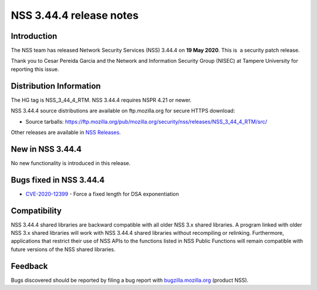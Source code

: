 ========================
NSS 3.44.4 release notes
========================
.. _Introduction:

Introduction
------------

The NSS team has released Network Security Services (NSS) 3.44.4 on **19
May 2020**. This is  a security patch release.

Thank you to Cesar Pereida Garcia and the Network and Information
Security Group (NISEC) at Tampere University for reporting this issue.

.. _Distribution_Information:

Distribution Information
------------------------

The HG tag is NSS_3_44_4_RTM. NSS 3.44.4 requires NSPR 4.21 or newer.

NSS 3.44.4 source distributions are available on ftp.mozilla.org for
secure HTTPS download:

-  Source tarballs:
   https://ftp.mozilla.org/pub/mozilla.org/security/nss/releases/NSS_3_44_4_RTM/src/

Other releases are available in `NSS
Releases </en-US/docs/Mozilla/Projects/NSS/NSS_Releases>`__.

.. _New_in_NSS_3.44.4:

New in NSS 3.44.4
-----------------

No new functionality is introduced in this release.

.. _Bugs_fixed_in_NSS_3.44.4:

Bugs fixed in NSS 3.44.4
------------------------

-  `CVE-2020-12399 <https://bugzilla.mozilla.org/show_bug.cgi?id=CVE-2020-12399>`__
   - Force a fixed length for DSA exponentiation

.. _Compatibility:

Compatibility
-------------

NSS 3.44.4 shared libraries are backward compatible with all older NSS
3.x shared libraries. A program linked with older NSS 3.x shared
libraries will work with NSS 3.44.4 shared libraries without recompiling
or relinking. Furthermore, applications that restrict their use of NSS
APIs to the functions listed in NSS Public Functions will remain
compatible with future versions of the NSS shared libraries.

.. _Feedback:

Feedback
--------

Bugs discovered should be reported by filing a bug report with
`bugzilla.mozilla.org <https://bugzilla.mozilla.org/enter_bug.cgi?product=NSS>`__
(product NSS).